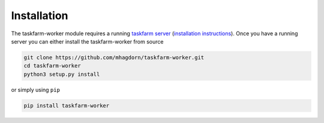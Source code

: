 Installation
============
The taskfarm-worker module requires a running `taskfarm server <https://github.com/mhagdorn/taskfarm>`_ (`installation instructions <https://taskfarm.readthedocs.io/en/latest/installation.html>`_). Once you have a running server you can either install the taskfarm-worker from source

.. code-block:: bash
                
  git clone https://github.com/mhagdorn/taskfarm-worker.git
  cd taskfarm-worker
  python3 setup.py install

or simply using ``pip``

.. code-block:: bash
                
  pip install taskfarm-worker

